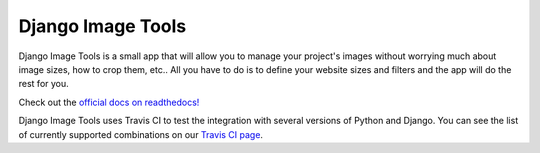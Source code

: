Django Image Tools
==================

.. image:: https://travis-ci.org/bonsaistudio/django-image-tools.svg?branch=master

.. image:: https://pypip.in/version/django-image-tools/badge.png

.. image:: https://pypip.in/license/django-image-tools/badge.png

.. image:: https://pypip.in/download/django-image-tools/badge.png

.. image:: https://coveralls.io/repos/bonsaistudio/django-image-tools/badge.png

Django Image Tools is a small app that will allow you to manage your project's images without worrying much about image sizes, how to crop them, etc..
All you have to do is to define your website sizes and filters and the app will do the rest for you.

Check out the `official docs on readthedocs! <http://django-image-tools.readthedocs.org/en/latest/>`_ 

Django Image Tools uses Travis CI to test the integration with several versions of Python and Django.
You can see the list of currently supported combinations on our `Travis CI page
<https://travis-ci.org/bonsaistudio/django-image-tools/>`_.

